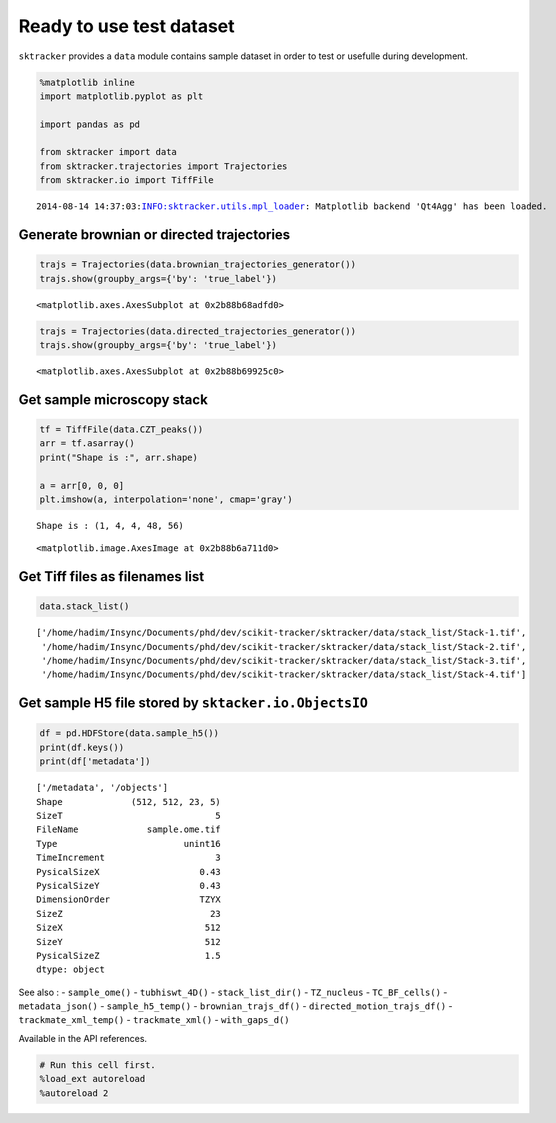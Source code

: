 
Ready to use test dataset
=========================

``sktracker`` provides a ``data`` module contains sample dataset in
order to test or usefulle during development.

.. code:: python

    %matplotlib inline
    import matplotlib.pyplot as plt
    
    import pandas as pd
    
    from sktracker import data
    from sktracker.trajectories import Trajectories
    from sktracker.io import TiffFile

.. parsed-literal::

    2014-08-14 14:37:03:INFO:sktracker.utils.mpl_loader: Matplotlib backend 'Qt4Agg' has been loaded.


Generate brownian or directed trajectories
~~~~~~~~~~~~~~~~~~~~~~~~~~~~~~~~~~~~~~~~~~

.. code:: python

    trajs = Trajectories(data.brownian_trajectories_generator())
    trajs.show(groupby_args={'by': 'true_label'})



.. parsed-literal::

    <matplotlib.axes.AxesSubplot at 0x2b88b68adfd0>




.. image:: data_notebook_output_files/output_3_1.png


.. code:: python

    trajs = Trajectories(data.directed_trajectories_generator())
    trajs.show(groupby_args={'by': 'true_label'})



.. parsed-literal::

    <matplotlib.axes.AxesSubplot at 0x2b88b69925c0>




.. image:: data_notebook_output_files/output_4_1.png


Get sample microscopy stack
~~~~~~~~~~~~~~~~~~~~~~~~~~~

.. code:: python

    tf = TiffFile(data.CZT_peaks())
    arr = tf.asarray()
    print("Shape is :", arr.shape)
    
    a = arr[0, 0, 0]
    plt.imshow(a, interpolation='none', cmap='gray')

.. parsed-literal::

    Shape is : (1, 4, 4, 48, 56)




.. parsed-literal::

    <matplotlib.image.AxesImage at 0x2b88b6a711d0>




.. image:: data_notebook_output_files/output_6_2.png


Get Tiff files as filenames list
~~~~~~~~~~~~~~~~~~~~~~~~~~~~~~~~

.. code:: python

    data.stack_list()



.. parsed-literal::

    ['/home/hadim/Insync/Documents/phd/dev/scikit-tracker/sktracker/data/stack_list/Stack-1.tif',
     '/home/hadim/Insync/Documents/phd/dev/scikit-tracker/sktracker/data/stack_list/Stack-2.tif',
     '/home/hadim/Insync/Documents/phd/dev/scikit-tracker/sktracker/data/stack_list/Stack-3.tif',
     '/home/hadim/Insync/Documents/phd/dev/scikit-tracker/sktracker/data/stack_list/Stack-4.tif']



Get sample H5 file stored by ``sktacker.io.ObjectsIO``
~~~~~~~~~~~~~~~~~~~~~~~~~~~~~~~~~~~~~~~~~~~~~~~~~~~~~~

.. code:: python

    df = pd.HDFStore(data.sample_h5())
    print(df.keys())
    print(df['metadata'])

.. parsed-literal::

    ['/metadata', '/objects']
    Shape             (512, 512, 23, 5)
    SizeT                             5
    FileName             sample.ome.tif
    Type                        unint16
    TimeIncrement                     3
    PysicalSizeX                   0.43
    PysicalSizeY                   0.43
    DimensionOrder                 TZYX
    SizeZ                            23
    SizeX                           512
    SizeY                           512
    PysicalSizeZ                    1.5
    dtype: object


See also : - ``sample_ome()`` - ``tubhiswt_4D()`` - ``stack_list_dir()``
- ``TZ_nucleus`` - ``TC_BF_cells()`` - ``metadata_json()`` -
``sample_h5_temp()`` - ``brownian_trajs_df()`` -
``directed_motion_trajs_df()`` - ``trackmate_xml_temp()`` -
``trackmate_xml()`` - ``with_gaps_d()``

Available in the API references.

.. code:: python

    # Run this cell first.
    %load_ext autoreload
    %autoreload 2